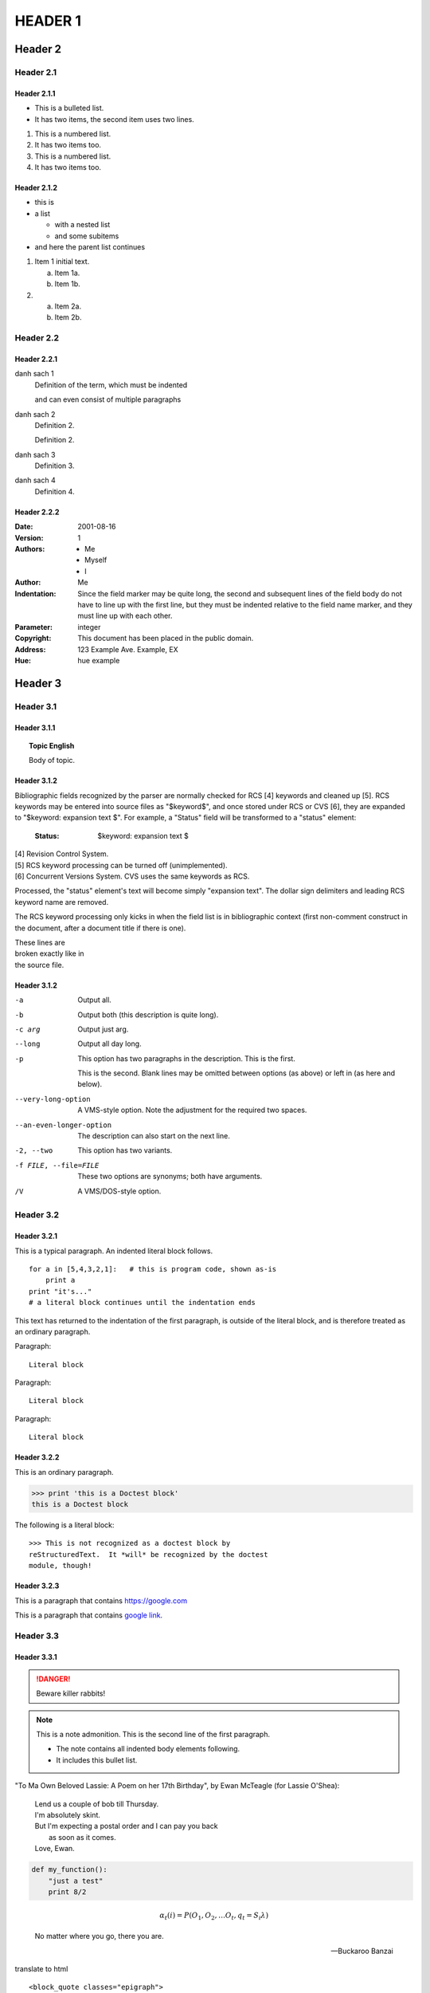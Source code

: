 ***********************
HEADER 1
***********************

Header 2
======================

Header 2.1
-----------------------

Header 2.1.1
+++++++++++++++++++++++

* This is a bulleted list.
* It has two items, the second
  item uses two lines.

1. This is a numbered list.
2. It has two items too.

#. This is a numbered list.
#. It has two items too.

Header 2.1.2
+++++++++++++++++++++++

* this is
* a list

  * with a nested list
  * and some subitems

* and here the parent list continues

1. Item 1 initial text.

   a) Item 1a.
   b) Item 1b.

2. a) Item 2a.
   b) Item 2b.

Header 2.2
-----------------------

Header 2.2.1
+++++++++++++++++++++++

danh sach 1
   Definition of the term, which must be indented

   and can even consist of multiple paragraphs

danh sach 2
    Definition 2.

    Definition 2.

danh sach 3
	Definition 3.

danh sach 4
	Definition 4.

Header 2.2.2
+++++++++++++++++++++++

:Date: 2001-08-16
:Version: 1
:Authors: - Me
          - Myself
          - I
:Author: Me
:Indentation: Since the field marker may be quite long, the second
   and subsequent lines of the field body do not have to line up
   with the first line, but they must be indented relative to the
   field name marker, and they must line up with each other.
:Parameter: integer
:Copyright: This document has been placed in the public domain.
:Address: 123 Example Ave.
        Example, EX
:Hue: hue example

Header 3
======================

Header 3.1
-----------------------


Header 3.1.1
+++++++++++++++++++++++

.. topic:: Topic English 

   Body of topic.



Header 3.1.2
+++++++++++++++++++++++

Bibliographic fields recognized by the parser are normally checked for RCS [4] keywords and cleaned up [5]. RCS keywords may be entered into source files as "$keyword$", and once stored under RCS or CVS [6], they are expanded to "$keyword: expansion text $". For example, a "Status" field will be transformed to a "status" element:

   :Status: $keyword: expansion text $

| [4]	Revision Control System.
| [5]	RCS keyword processing can be turned off (unimplemented).
| [6]	Concurrent Versions System. CVS uses the same keywords as RCS.

Processed, the "status" element's text will become simply "expansion text". The dollar sign delimiters and leading RCS keyword name are removed.

The RCS keyword processing only kicks in when the field list is in bibliographic context (first non-comment construct in the document, after a document title if there is one).

| These lines are
| broken exactly like in
| the source file.

Header 3.1.2
+++++++++++++++++++++++

-a         Output all.

-b         Output both (this description is
           quite long).

-c arg     Output just arg.

--long     Output all day long.

-p         This option has two paragraphs in the description.
           This is the first.

           This is the second.  Blank lines may be omitted between
           options (as above) or left in (as here and below).

--very-long-option  A VMS-style option.  Note the adjustment for
                    the required two spaces.

--an-even-longer-option
           The description can also start on the next line.

-2, --two  This option has two variants.

-f FILE, --file=FILE  These two options are synonyms; both have
                      arguments.

/V         A VMS/DOS-style option.

Header 3.2
-----------------------

Header 3.2.1
+++++++++++++++++++++++

This is a typical paragraph.  An indented literal block follows.

::

    for a in [5,4,3,2,1]:   # this is program code, shown as-is
        print a
    print "it's..."
    # a literal block continues until the indentation ends

This text has returned to the indentation of the first paragraph,
is outside of the literal block, and is therefore treated as an
ordinary paragraph.


Paragraph:

::

    Literal block

Paragraph: ::

    Literal block

Paragraph::

    Literal block

Header 3.2.2
+++++++++++++++++++++++

This is an ordinary paragraph.

>>> print 'this is a Doctest block'
this is a Doctest block

The following is a literal block::

    >>> This is not recognized as a doctest block by
    reStructuredText.  It *will* be recognized by the doctest
    module, though!


Header 3.2.3
+++++++++++++++++++++++

This is a paragraph that 
contains `https://google.com <https://google.com>`_


This is a paragraph that contains `google link`_.

.. _google link: https://google.com/


Header 3.3
-----------------------

Header 3.3.1
+++++++++++++++++++++++

.. DANGER::
   Beware killer rabbits!

.. note:: This is a note admonition.
   This is the second line of the first paragraph.

   - The note contains all indented body elements
     following.
   - It includes this bullet list.

"To Ma Own Beloved Lassie: A Poem on her 17th Birthday", by
Ewan McTeagle (for Lassie O'Shea):

    .. line-block::

        Lend us a couple of bob till Thursday.
        I'm absolutely skint.
        But I'm expecting a postal order and I can pay you back
            as soon as it comes.
        Love, Ewan.

.. code:: python

  def my_function():
      "just a test"
      print 8/2

.. math::

  α_t(i) = P(O_1, O_2, … O_t, q_t = S_i λ)

.. epigraph::

   No matter where you go, there you are.

   -- Buckaroo Banzai

translate to html ::

  <block_quote classes="epigraph">
    <paragraph>
        No matter where you go, there you are.
    <attribution>
        Buckaroo Banzai

.. compound::

   The 'rm' command is very dangerous.  If you are logged
   in as root and enter ::

       cd /
       rm -rf *

   you will erase the entire contents of your file system.

.. container:: custom

   This paragraph might be rendered in a custom way.

translate to html ::

  <container classes="custom">
    <paragraph>
        This paragraph might be rendered in a custom way.



Header 3.3.2
+++++++++++++++++++++++

.. contents:: Here's a very long Table of
   Contents title for current file only


.. contents:: Table of Contents
   :depth: 2


Header 3.3.3
+++++++++++++++++++++++

.. sidebar:: Optional Sidebar Title
   :subtitle: Optional Sidebar Subtitle

   Subsequent indented lines comprise
   the body of the sidebar, and are
   interpreted as body elements.


Header 3.3.4
+++++++++++++++++++++++

.. class:: special

This is a "special" paragraph.

.. class:: exceptional remarkable

An Exceptional Section
======================

This is an ordinary paragraph.

.. class:: multiple

   First paragraph.

   Second paragraph.

html translate ::

  <paragraph classes="special">
    This is a "special" paragraph.
    <section classes="exceptional remarkable">
        <title>
            An Exceptional Section
        <paragraph>
            This is an ordinary paragraph.
        <paragraph classes="multiple">
            First paragraph.
        <paragraph classes="multiple">
            Second paragraph.

Header 3.4
-----------------------

Header 3.4.1
+++++++++++++++++++++++

.. default-role:: subscript
  
An example of a `default` role.

html translate ::
  
  <paragraph>
    An example of a
    <subscript>
        default
     role.



.. role:: custom

An example of using :custom:`interpreted text`

html translate ::
  
  <paragraph>
    An example of using
    <inline classes="custom">
        interpreted text


.. role:: custom(emphasis)

:custom:`text`

html translate ::
  
  <paragraph>
    <emphasis classes="custom">
        text



.. role:: custom
   :class: special

:custom:`interpreted text`

html translate ::
  
  <paragraph>
    <inline classes="special">
        interpreted text

Header 3.4.2
+++++++++++++++++++++++

.. _my-reference-label:

Section to cross-reference
--------------------------

This is the text of the section.

It refers to the section itself, see :ref:`my-reference-label`.

Header 3.4.3
+++++++++++++++++++++++